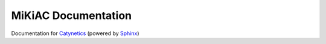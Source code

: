 MiKiAC Documentation
====================

Documentation for `Catynetics`_ (powered by `Sphinx`_)

.. _Catynetics: https://github.com/PytLab/catynetics
.. _Sphinx: http://www.sphinx-doc.org

